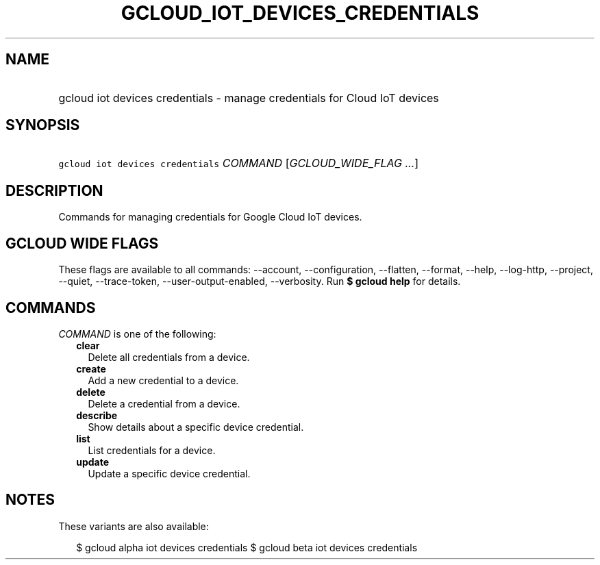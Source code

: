 
.TH "GCLOUD_IOT_DEVICES_CREDENTIALS" 1



.SH "NAME"
.HP
gcloud iot devices credentials \- manage credentials for Cloud IoT devices



.SH "SYNOPSIS"
.HP
\f5gcloud iot devices credentials\fR \fICOMMAND\fR [\fIGCLOUD_WIDE_FLAG\ ...\fR]



.SH "DESCRIPTION"

Commands for managing credentials for Google Cloud IoT devices.



.SH "GCLOUD WIDE FLAGS"

These flags are available to all commands: \-\-account, \-\-configuration,
\-\-flatten, \-\-format, \-\-help, \-\-log\-http, \-\-project, \-\-quiet,
\-\-trace\-token, \-\-user\-output\-enabled, \-\-verbosity. Run \fB$ gcloud
help\fR for details.



.SH "COMMANDS"

\f5\fICOMMAND\fR\fR is one of the following:

.RS 2m
.TP 2m
\fBclear\fR
Delete all credentials from a device.

.TP 2m
\fBcreate\fR
Add a new credential to a device.

.TP 2m
\fBdelete\fR
Delete a credential from a device.

.TP 2m
\fBdescribe\fR
Show details about a specific device credential.

.TP 2m
\fBlist\fR
List credentials for a device.

.TP 2m
\fBupdate\fR
Update a specific device credential.


.RE
.sp

.SH "NOTES"

These variants are also available:

.RS 2m
$ gcloud alpha iot devices credentials
$ gcloud beta iot devices credentials
.RE

